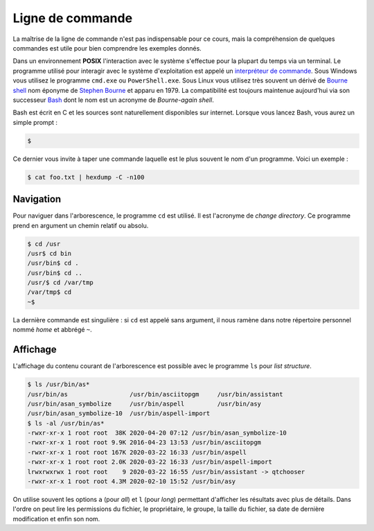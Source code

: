 
=================
Ligne de commande
=================


La maîtrise de la ligne de commande n'est pas indispensable pour ce cours, mais la compréhension de quelques commandes est utile pour bien comprendre les exemples donnés.

Dans un environnement **POSIX** l'interaction avec le système s'effectue pour la plupart du temps via un terminal. Le programme utilisé pour interagir avec le système d'exploitation est appelé un `interpréteur de commande <https://en.wikipedia.org/wiki/Command-line_interface#Command-line_interpreter>`__. Sous Windows vous utilisez le programme ``cmd.exe`` ou ``PowerShell.exe``. Sous Linux vous utilisez très souvent un dérivé de `Bourne shell <https://en.wikipedia.org/wiki/Bourne_shell>`__ nom éponyme de `Stephen Bourne <https://en.wikipedia.org/wiki/Stephen_R._Bourne>`__ et apparu en 1979. La compatibilité est toujours maintenue aujourd'hui via son successeur `Bash <https://en.wikipedia.org/wiki/Bash_(Unix_shell)>`__ dont le nom est un acronyme de *Bourne-again shell*.

Bash est écrit en C et les sources sont naturellement disponibles sur internet. Lorsque vous lancez Bash, vous aurez un simple prompt :

.. code-block:: console

    $

Ce dernier vous invite à taper une commande laquelle est le plus souvent le nom d'un programme. Voici un exemple :

.. code-block:: console

    $ cat foo.txt | hexdump -C -n100

Navigation
==========

Pour naviguer dans l'arborescence, le programme ``cd`` est utilisé. Il est l'acronyme de *change directory*. Ce programme prend en argument un chemin relatif ou absolu.

.. code-block:: console

    $ cd /usr
    /usr$ cd bin
    /usr/bin$ cd .
    /usr/bin$ cd ..
    /usr/$ cd /var/tmp
    /var/tmp$ cd
    ~$

La dernière commande est singulière : si ``cd`` est appelé sans argument, il nous ramène dans notre répertoire personnel nommé *home* et abbrégé ``~``.

Affichage
=========

L'affichage du contenu courant de l'arborescence est possible avec le programme ``ls`` pour *list structure*.

.. code-block:: console

    $ ls /usr/bin/as*
    /usr/bin/as                 /usr/bin/asciitopgm     /usr/bin/assistant
    /usr/bin/asan_symbolize     /usr/bin/aspell         /usr/bin/asy
    /usr/bin/asan_symbolize-10  /usr/bin/aspell-import
    $ ls -al /usr/bin/as*
    -rwxr-xr-x 1 root root  38K 2020-04-20 07:12 /usr/bin/asan_symbolize-10
    -rwxr-xr-x 1 root root 9.9K 2016-04-23 13:53 /usr/bin/asciitopgm
    -rwxr-xr-x 1 root root 167K 2020-03-22 16:33 /usr/bin/aspell
    -rwxr-xr-x 1 root root 2.0K 2020-03-22 16:33 /usr/bin/aspell-import
    lrwxrwxrwx 1 root root    9 2020-03-22 16:55 /usr/bin/assistant -> qtchooser
    -rwxr-xr-x 1 root root 4.3M 2020-02-10 15:52 /usr/bin/asy

On utilise souvent les options ``a`` (pour *all*) et ``l`` (pour *long*) permettant d'afficher les résultats avec plus de détails. Dans l'ordre on peut lire les permissions du fichier, le propriétaire, le groupe, la taille du fichier, sa date de dernière modification et enfin son nom.
